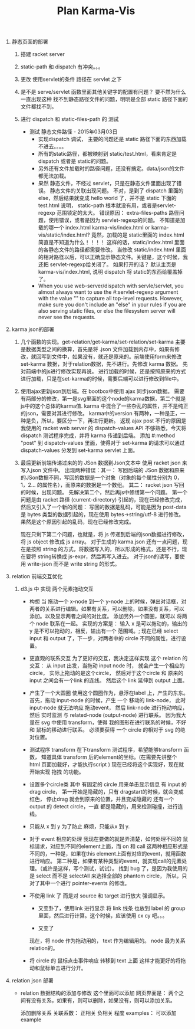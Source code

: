 #+TITLE: Plan Karma-Vis

1. 静态页面的部署
   1. 搭建 racket server
   2. static-path 和 dispatch 有冲突。。。
   3. 更改 使用servlet的条件 路径在 servlet 之下
   4. 是不是 serve/servlet 函数里面其他关键字的配置有问题？
      要不然为什么一直出现这种 找不到静态路径文件的问题，明明是全部 static 路径下面的文件都找不到。
   5. 进行 dispatch 和 static-files-path 的 测试

      * 测试 静态文件路径 - 2015年03月03日
        * 实现dispatch 调试， 主要的问题还是 static 路径下面的东西加载不进去。。。。
        * 所有的static路径，都被映射到 static/test.html，看来肯定是dispatch 或者是 static的问题。
        * 另外还有文件加载时的路径问题，还没有搞定。data/json的文件都无法加载。
        * 果然 静态文件，不经过 servlet，只是在静态文件里面出现了错误。 静态文件的关联出现问题。
          不对，是到了 dispatch 里面的 else，然后结果就变成 hello world 了，并不是 static 下面的 test.html
          说明， static-path 根本就没有用，或者是servlet-regexp 范围锁定的太大。
          错误原因： extra-files-paths 路径问题，使用错误，或者是因为 servlet-regexp的问题。
          不知道是加载的哪一个 index.html karma-vis/index.html or karma-vis/static/index.html?
          竟然，加载的是 static里面的 index.html 简直是不知道为什么！！！！  这样的话，static/index.html 里面的各静态文件的路径都需要修改。
          当修改 static/index.html 里面的相对路径以后，可以正确显示静态文件。关键是，这个时候，我还把 servlet-regexp给关闭了。
          如果打开的话？
            默认主页是 karma-vis/index.html, 说明 dispatch 将 static的东西给覆盖掉了。
        * When you use web-server/dispatch with servle/servlet, you almost always want to use the #:servlet-regexp argument with the value "" to capture all top-level requests. However, make sure you don't include an "else" in your rules if you are also serving static files, or else the filesystem server will never see the requests.


1. karma json的部署

   1. 几个函数的实现。get-relation/get-karma/set-relation/set-karma
      主要是数据类型之间的换算，首先是将 .json 文件加载到内存中，如果有修改，就回写到文件中，如果没有，就还是原来的。前端使用form来修改set-karma 数据，对于relation数据，先不进行。先修改 karma 数据。 先对前端中的js进行修改实现再说。
      进行加载的时候，还是按照原来的方式进行加载，只是在set-karma的时候，需要后端可以进行修改到file中。

   2. 使用ajax更新json到后端。在 bootbox中使用 ajax 同步json数据。 需要有两部分的修改，第一是svg里面的这个node的karma数据，第二个就是js中的这个总体的karma值. karma 中混合了一些杂乱的属性，并不是纯正的json，需要对其进行修改。
    karma中的version 有两种，一种是正，一种是负，所以，要区分一下，再进行更新。
    返现 ajax post 不行的原因是 我使用的 racket web server 的 dispatch-values API 不够熟悉，今天将 dispatch 测试程序完成，并将 karma 传递到后端。
    添加 #:method "post" 到 dispatch-values 里面，使得对于 set-karma 的请求可以通过 dispatch-values 分发到 set-karma servlet 上面。

   3. 最后更新前端传递过来的的 JSon 数据到Json文本中
      使用 racket json 来写入json 文件中。
      出现两种错误：其一： 写回后端的 JSon 数据和原来的JSon数据不同，写回的数据是一个对象（对象的每个属性分别为 0，1，2... 的属性名），而原来的数据是一个数组。
      其二： racket json 写回的时候，出现问题。
    先解决第二个，然后再js中修缮第一个问题。
      第一个问题是由 racket 路径 (current-directory) 引起的，现在已经修改完成，然后又引入了一个新的问题： 写回的数据是乱码，可能是因为 post-data 是 bytes 类型的数据引起的，现在使用 bytes->string/utf-8 进行修改。 果然是这个原因引起的乱码，现在已经修改完成。

      现在只剩下第二个问题，也就是，将 js 传递到后端的json数据进行修改，将 js object 修改成 js array。
      对于生成的 karma.json 还有一点问题，现在是按照 string 的方式，将数据写入的，所以形成的格式，还是不行，现在要将 string转换成 js-expr，然后再写入进去。
      对于json的读写，要使用 write-json 而不是 write string 的形式。

2. relation 前端交互优化

   1. d3.js 中 实现 两个元素拖动交互

      * 构想
        当 拖动一个 x-node 到一个 y-node 上的时候，弹出对话框，对两者的关系进行编辑。如果有关系，可以删除，如果没有关系，可以添加。以及显示两者之间的对比度。
        添加另外一个圆圈，就可以 将两个 node 联系在一起。
        实现的方案是： 输入 x 是可以拖动的，输出的 y 是不可以拖动的，相反，输出有一个 范围域。; 现在已经 select input 和 output 了，下一步，对两者中的 circle 不同的属性，进行设置。

      * 更直观的联系交互
        为了更好的交互，我决定这样实现 这个 relation 的交互： 从 input 出发，当拖动 input node 时， 就会产生一个相应的 circle， 实际上拖动的是这个circle， 然后对于这个circle 和 原来的 input 之间会有一个link 的连线。 然后这个 link 延伸到 output 上面。

      * 产生了一个大圆圈
        使用这个圆圈作为，悬浮在label 上，产生的东东。
        首先，拖动 input-node 的时候，产生 一个 移动的 link-node， 此时 input-node 就无法响应 拖动event， 然后 link-node 进行拖动响应，然后 实时监测 与 related-node (output-node) 进行联系。
        因为我大量在 svg 中使用 transform，使得 我的图形在进行联系的时候，不好和 鼠标的移动进行联系。
        必须要获得 一个 circle 的相对于 svg 的绝对位置。

      * 测试程序 transform
        在下transform 测试程序，希望能够transform 函数， 知道具体 transform 后的element的坐标。(在需要先讲整个 html 页面加载好，才能执行script )
        现在已经将这个实现好，现在就开始实现 拖拽 的功能。

      * 设置多个circle类
        其中 有固定的 circle 用来单击显示信息
        有 input 的drag circle， 第一开始是隐藏的，只有 dragstart的时候，就会变成 红色， 停止drag 就会到原来的位置，并且变成隐藏的
        还有一个 output 的 detect circle，一直 都是隐藏的，用来检测碰撞，进行连线。

      * 只能从 x 到 y
        为了防止 麻烦，只能从x 到 y.

      * 对于 event 相应的处理
        我现在要做的就是弄清楚，如何处理不同的 鼠标请求，对应到不同的element上面，而 on 和 call 这两种相应形式是不同的，一种是，如果在this element上面有对应的event，就用函数进行响应。 第二种是，如果有某种类型的event，就实现call的元素处理。（或许是这样，写个测试，试试）。
        找到 bug 了，是因为我使用的是 select 而不是 selectAll 来选择全部的 phantom circle， 所以，只对了其中一个进行 pointer-events 的修改。

      * 不使用 link 了
        而是对 source 和 target 进行放大 强调显示。

        * 又变卦了，使用link 进行显示
          将 link 线条 也放到 label 的 group 里面，然后进行计算。这个时候，应该使用 cx cy 吧。。。

        * 又变了

        现在，将 node 作为拖动用的， text 作为编辑用的。 node 最为关系 relation的。

      * 将 circle 的 鼠标点击事件响应 转移到 text 上面
        这样才能更好的将拖动和鼠标单击进行分开。

3. relation json 部署

   * relation 数据结构的添加与修改
     这个里面可以添加 网页界面是：
     两个之间有没有关系，如果有，则可以删除，如果没有，则可以添加关系。

     添加删除关系
     关联系数： 正相关 负相关 程度
     examples： 可以添加 example
